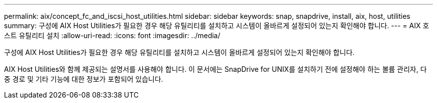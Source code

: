 ---
permalink: aix/concept_fc_and_iscsi_host_utilities.html 
sidebar: sidebar 
keywords: snap, snapdrive, install, aix, host, utilities 
summary: 구성에 AIX Host Utilities가 필요한 경우 해당 유틸리티를 설치하고 시스템이 올바르게 설정되어 있는지 확인해야 합니다. 
---
= AIX 호스트 유틸리티 설치
:allow-uri-read: 
:icons: font
:imagesdir: ../media/


[role="lead"]
구성에 AIX Host Utilities가 필요한 경우 해당 유틸리티를 설치하고 시스템이 올바르게 설정되어 있는지 확인해야 합니다.

AIX Host Utilities와 함께 제공되는 설명서를 사용해야 합니다. 이 문서에는 SnapDrive for UNIX를 설치하기 전에 설정해야 하는 볼륨 관리자, 다중 경로 및 기타 기능에 대한 정보가 포함되어 있습니다.
